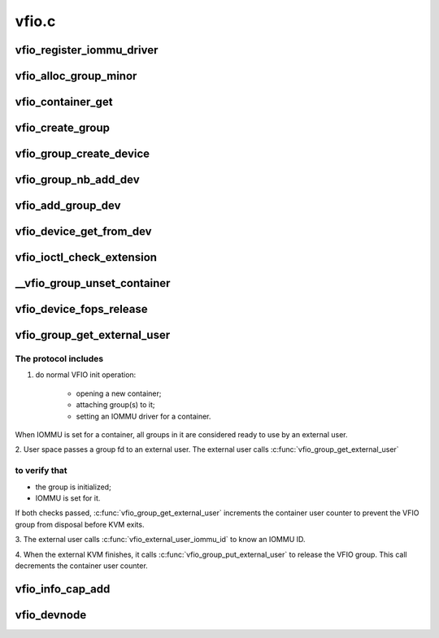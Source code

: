 .. -*- coding: utf-8; mode: rst -*-

======
vfio.c
======


.. _`vfio_register_iommu_driver`:

vfio_register_iommu_driver
==========================

.. c:function:: int vfio_register_iommu_driver (const struct vfio_iommu_driver_ops *ops)

    :param const struct vfio_iommu_driver_ops \*ops:

        *undescribed*



.. _`vfio_alloc_group_minor`:

vfio_alloc_group_minor
======================

.. c:function:: int vfio_alloc_group_minor (struct vfio_group *group)

    both called with vfio.group_lock held

    :param struct vfio_group \*group:

        *undescribed*



.. _`vfio_container_get`:

vfio_container_get
==================

.. c:function:: void vfio_container_get (struct vfio_container *container)

    containers are created when /dev/vfio/vfio is opened, but their lifecycle extends until the last user is done, so it's freed via kref. Must support container/group/device being closed in any order.

    :param struct vfio_container \*container:

        *undescribed*



.. _`vfio_create_group`:

vfio_create_group
=================

.. c:function:: struct vfio_group *vfio_create_group (struct iommu_group *iommu_group)

    create, release, get, put, search

    :param struct iommu_group \*iommu_group:

        *undescribed*



.. _`vfio_group_create_device`:

vfio_group_create_device
========================

.. c:function:: struct vfio_device *vfio_group_create_device (struct vfio_group *group, struct device *dev, const struct vfio_device_ops *ops, void *device_data)

    create, release, get, put, search

    :param struct vfio_group \*group:

        *undescribed*

    :param struct device \*dev:

        *undescribed*

    :param const struct vfio_device_ops \*ops:

        *undescribed*

    :param void \*device_data:

        *undescribed*



.. _`vfio_group_nb_add_dev`:

vfio_group_nb_add_dev
=====================

.. c:function:: int vfio_group_nb_add_dev (struct vfio_group *group, struct device *dev)

    :param struct vfio_group \*group:

        *undescribed*

    :param struct device \*dev:

        *undescribed*



.. _`vfio_add_group_dev`:

vfio_add_group_dev
==================

.. c:function:: int vfio_add_group_dev (struct device *dev, const struct vfio_device_ops *ops, void *device_data)

    :param struct device \*dev:

        *undescribed*

    :param const struct vfio_device_ops \*ops:

        *undescribed*

    :param void \*device_data:

        *undescribed*



.. _`vfio_device_get_from_dev`:

vfio_device_get_from_dev
========================

.. c:function:: struct vfio_device *vfio_device_get_from_dev (struct device *dev)

     caller thinks they own the device, they could be racing with a release call path, so we can't trust drvdata for the shortcut. Go the long way around, from the iommu_group to the vfio_group to the vfio_device.

    :param struct device \*dev:

        *undescribed*



.. _`vfio_ioctl_check_extension`:

vfio_ioctl_check_extension
==========================

.. c:function:: long vfio_ioctl_check_extension (struct vfio_container *container, unsigned long arg)

    :param struct vfio_container \*container:

        *undescribed*

    :param unsigned long arg:

        *undescribed*



.. _`__vfio_group_unset_container`:

__vfio_group_unset_container
============================

.. c:function:: void __vfio_group_unset_container (struct vfio_group *group)

    :param struct vfio_group \*group:

        *undescribed*



.. _`vfio_device_fops_release`:

vfio_device_fops_release
========================

.. c:function:: int vfio_device_fops_release (struct inode *inode, struct file *filep)

    :param struct inode \*inode:

        *undescribed*

    :param struct file \*filep:

        *undescribed*



.. _`vfio_group_get_external_user`:

vfio_group_get_external_user
============================

.. c:function:: struct vfio_group *vfio_group_get_external_user (struct file *filep)

    :param struct file \*filep:

        *undescribed*



.. _`vfio_group_get_external_user.the-protocol-includes`:

The protocol includes
---------------------

1. do normal VFIO init operation:

       - opening a new container;
       - attaching group(s) to it;
       - setting an IOMMU driver for a container.

When IOMMU is set for a container, all groups in it are
considered ready to use by an external user.

2. User space passes a group fd to an external user.
The external user calls :c:func:`vfio_group_get_external_user`



.. _`vfio_group_get_external_user.to-verify-that`:

to verify that
--------------

- the group is initialized;
- IOMMU is set for it.
If both checks passed, :c:func:`vfio_group_get_external_user`
increments the container user counter to prevent
the VFIO group from disposal before KVM exits.

3. The external user calls :c:func:`vfio_external_user_iommu_id`
to know an IOMMU ID.

4. When the external KVM finishes, it calls
:c:func:`vfio_group_put_external_user` to release the VFIO group.
This call decrements the container user counter.



.. _`vfio_info_cap_add`:

vfio_info_cap_add
=================

.. c:function:: struct vfio_info_cap_header *vfio_info_cap_add (struct vfio_info_cap *caps, size_t size, u16 id, u16 version)

    module support

    :param struct vfio_info_cap \*caps:

        *undescribed*

    :param size_t size:

        *undescribed*

    :param u16 id:

        *undescribed*

    :param u16 version:

        *undescribed*



.. _`vfio_devnode`:

vfio_devnode
============

.. c:function:: char *vfio_devnode (struct device *dev, umode_t *mode)

    :param struct device \*dev:

        *undescribed*

    :param umode_t \*mode:

        *undescribed*

